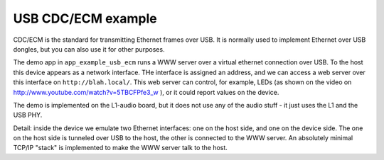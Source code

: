 USB CDC/ECM example
===================


CDC/ECM is the standard for transmitting Ethernet frames over USB. It is
normally used to implement Ethernet over USB dongles, but you can also use
it for other purposes. 

The demo app in ``app_example_usb_ecm`` runs a WWW server over a virtual
ethernet connection over USB. To the host this device appears as a network
interface. THe interface is assigned an address, and we can access a web
server over this interface on ``http://blah.local/``. This web server can
control, for example, LEDs (as shown on the video on
http://www.youtube.com/watch?v=5TBCFPfe3_w ), or it could report values on
the device.

The demo is implemented on the L1-audio board, but it does not use any of
the audio stuff - it just uses the L1 and the USB PHY.

Detail: inside the device we emulate two Ethernet interfaces: one on the
host side, and one on the device side. The one on the host side is tunneled
over USB to the host, the other is connected to the WWW server. An
absolutely minimal TCP/IP "stack" is implemented to make the WWW server
talk to the host.
